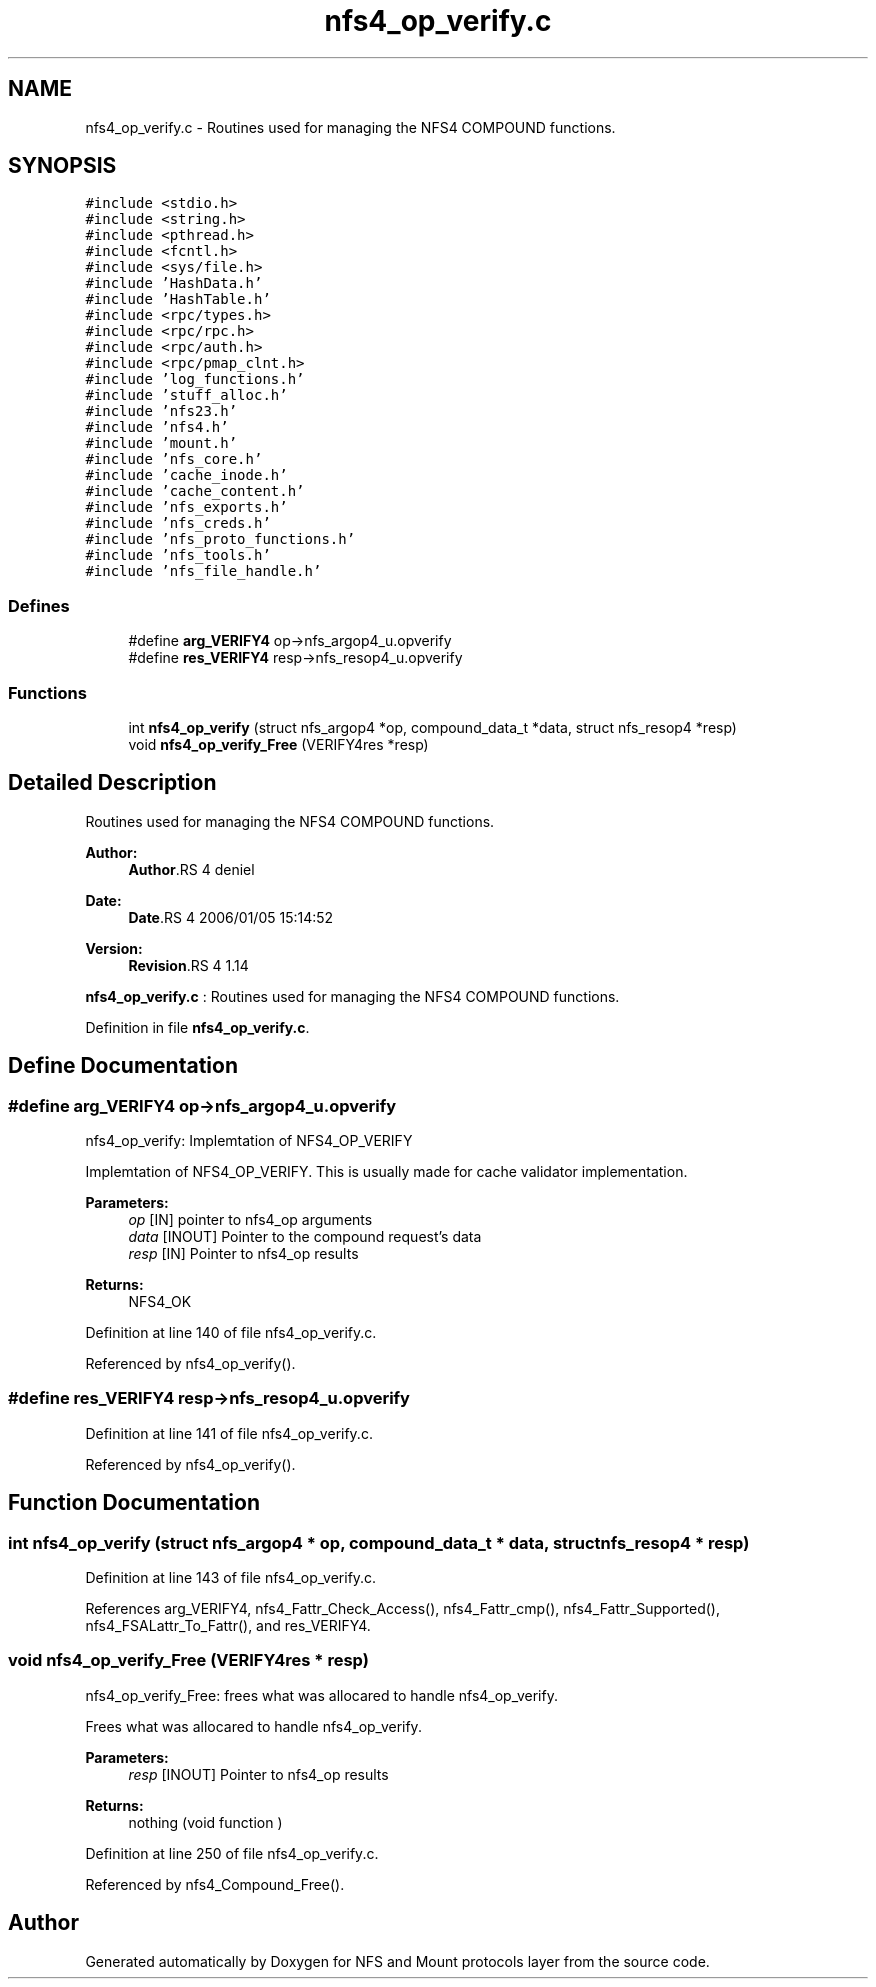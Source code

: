 .TH "nfs4_op_verify.c" 3 "9 Apr 2008" "Version 0.1" "NFS and Mount protocols layer" \" -*- nroff -*-
.ad l
.nh
.SH NAME
nfs4_op_verify.c \- Routines used for managing the NFS4 COMPOUND functions. 
.SH SYNOPSIS
.br
.PP
\fC#include <stdio.h>\fP
.br
\fC#include <string.h>\fP
.br
\fC#include <pthread.h>\fP
.br
\fC#include <fcntl.h>\fP
.br
\fC#include <sys/file.h>\fP
.br
\fC#include 'HashData.h'\fP
.br
\fC#include 'HashTable.h'\fP
.br
\fC#include <rpc/types.h>\fP
.br
\fC#include <rpc/rpc.h>\fP
.br
\fC#include <rpc/auth.h>\fP
.br
\fC#include <rpc/pmap_clnt.h>\fP
.br
\fC#include 'log_functions.h'\fP
.br
\fC#include 'stuff_alloc.h'\fP
.br
\fC#include 'nfs23.h'\fP
.br
\fC#include 'nfs4.h'\fP
.br
\fC#include 'mount.h'\fP
.br
\fC#include 'nfs_core.h'\fP
.br
\fC#include 'cache_inode.h'\fP
.br
\fC#include 'cache_content.h'\fP
.br
\fC#include 'nfs_exports.h'\fP
.br
\fC#include 'nfs_creds.h'\fP
.br
\fC#include 'nfs_proto_functions.h'\fP
.br
\fC#include 'nfs_tools.h'\fP
.br
\fC#include 'nfs_file_handle.h'\fP
.br

.SS "Defines"

.in +1c
.ti -1c
.RI "#define \fBarg_VERIFY4\fP   op->nfs_argop4_u.opverify"
.br
.ti -1c
.RI "#define \fBres_VERIFY4\fP   resp->nfs_resop4_u.opverify"
.br
.in -1c
.SS "Functions"

.in +1c
.ti -1c
.RI "int \fBnfs4_op_verify\fP (struct nfs_argop4 *op, compound_data_t *data, struct nfs_resop4 *resp)"
.br
.ti -1c
.RI "void \fBnfs4_op_verify_Free\fP (VERIFY4res *resp)"
.br
.in -1c
.SH "Detailed Description"
.PP 
Routines used for managing the NFS4 COMPOUND functions. 

\fBAuthor:\fP
.RS 4
\fBAuthor\fP.RS 4
deniel 
.RE
.PP
.RE
.PP
\fBDate:\fP
.RS 4
\fBDate\fP.RS 4
2006/01/05 15:14:52 
.RE
.PP
.RE
.PP
\fBVersion:\fP
.RS 4
\fBRevision\fP.RS 4
1.14 
.RE
.PP
.RE
.PP
\fBnfs4_op_verify.c\fP : Routines used for managing the NFS4 COMPOUND functions.
.PP
Definition in file \fBnfs4_op_verify.c\fP.
.SH "Define Documentation"
.PP 
.SS "#define arg_VERIFY4   op->nfs_argop4_u.opverify"
.PP
nfs4_op_verify: Implemtation of NFS4_OP_VERIFY
.PP
Implemtation of NFS4_OP_VERIFY. This is usually made for cache validator implementation.
.PP
\fBParameters:\fP
.RS 4
\fIop\fP [IN] pointer to nfs4_op arguments 
.br
\fIdata\fP [INOUT] Pointer to the compound request's data 
.br
\fIresp\fP [IN] Pointer to nfs4_op results
.RE
.PP
\fBReturns:\fP
.RS 4
NFS4_OK 
.RE
.PP

.PP
Definition at line 140 of file nfs4_op_verify.c.
.PP
Referenced by nfs4_op_verify().
.SS "#define res_VERIFY4   resp->nfs_resop4_u.opverify"
.PP
Definition at line 141 of file nfs4_op_verify.c.
.PP
Referenced by nfs4_op_verify().
.SH "Function Documentation"
.PP 
.SS "int nfs4_op_verify (struct nfs_argop4 * op, compound_data_t * data, struct nfs_resop4 * resp)"
.PP
Definition at line 143 of file nfs4_op_verify.c.
.PP
References arg_VERIFY4, nfs4_Fattr_Check_Access(), nfs4_Fattr_cmp(), nfs4_Fattr_Supported(), nfs4_FSALattr_To_Fattr(), and res_VERIFY4.
.SS "void nfs4_op_verify_Free (VERIFY4res * resp)"
.PP
nfs4_op_verify_Free: frees what was allocared to handle nfs4_op_verify.
.PP
Frees what was allocared to handle nfs4_op_verify.
.PP
\fBParameters:\fP
.RS 4
\fIresp\fP [INOUT] Pointer to nfs4_op results
.RE
.PP
\fBReturns:\fP
.RS 4
nothing (void function ) 
.RE
.PP

.PP
Definition at line 250 of file nfs4_op_verify.c.
.PP
Referenced by nfs4_Compound_Free().
.SH "Author"
.PP 
Generated automatically by Doxygen for NFS and Mount protocols layer from the source code.
